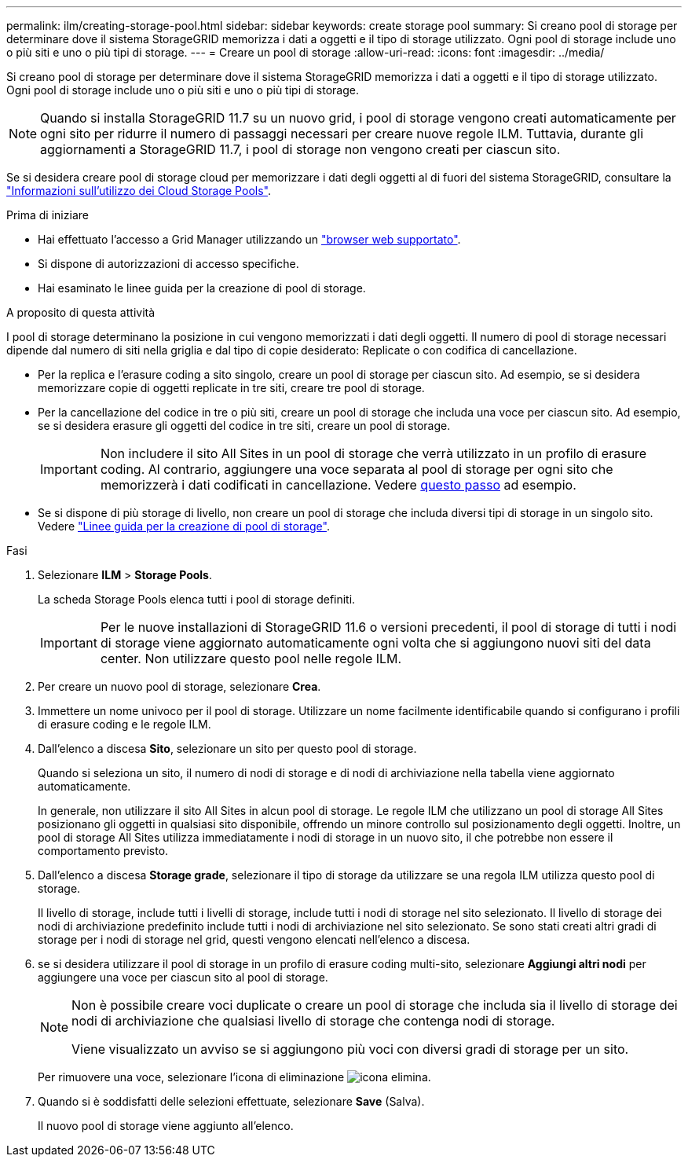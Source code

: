 ---
permalink: ilm/creating-storage-pool.html 
sidebar: sidebar 
keywords: create storage pool 
summary: Si creano pool di storage per determinare dove il sistema StorageGRID memorizza i dati a oggetti e il tipo di storage utilizzato. Ogni pool di storage include uno o più siti e uno o più tipi di storage. 
---
= Creare un pool di storage
:allow-uri-read: 
:icons: font
:imagesdir: ../media/


[role="lead"]
Si creano pool di storage per determinare dove il sistema StorageGRID memorizza i dati a oggetti e il tipo di storage utilizzato. Ogni pool di storage include uno o più siti e uno o più tipi di storage.


NOTE: Quando si installa StorageGRID 11.7 su un nuovo grid, i pool di storage vengono creati automaticamente per ogni sito per ridurre il numero di passaggi necessari per creare nuove regole ILM. Tuttavia, durante gli aggiornamenti a StorageGRID 11.7, i pool di storage non vengono creati per ciascun sito.

Se si desidera creare pool di storage cloud per memorizzare i dati degli oggetti al di fuori del sistema StorageGRID, consultare la link:what-cloud-storage-pool-is.html["Informazioni sull'utilizzo dei Cloud Storage Pools"].

.Prima di iniziare
* Hai effettuato l'accesso a Grid Manager utilizzando un link:../admin/web-browser-requirements.html["browser web supportato"].
* Si dispone di autorizzazioni di accesso specifiche.
* Hai esaminato le linee guida per la creazione di pool di storage.


.A proposito di questa attività
I pool di storage determinano la posizione in cui vengono memorizzati i dati degli oggetti. Il numero di pool di storage necessari dipende dal numero di siti nella griglia e dal tipo di copie desiderato: Replicate o con codifica di cancellazione.

* Per la replica e l'erasure coding a sito singolo, creare un pool di storage per ciascun sito. Ad esempio, se si desidera memorizzare copie di oggetti replicate in tre siti, creare tre pool di storage.
* Per la cancellazione del codice in tre o più siti, creare un pool di storage che includa una voce per ciascun sito. Ad esempio, se si desidera erasure gli oggetti del codice in tre siti, creare un pool di storage.
+

IMPORTANT: Non includere il sito All Sites in un pool di storage che verrà utilizzato in un profilo di erasure coding. Al contrario, aggiungere una voce separata al pool di storage per ogni sito che memorizzerà i dati codificati in cancellazione. Vedere <<entries,questo passo>> ad esempio.

* Se si dispone di più storage di livello, non creare un pool di storage che includa diversi tipi di storage in un singolo sito. Vedere link:guidelines-for-creating-storage-pools.html["Linee guida per la creazione di pool di storage"].


.Fasi
. Selezionare *ILM* > *Storage Pools*.
+
La scheda Storage Pools elenca tutti i pool di storage definiti.

+

IMPORTANT: Per le nuove installazioni di StorageGRID 11.6 o versioni precedenti, il pool di storage di tutti i nodi di storage viene aggiornato automaticamente ogni volta che si aggiungono nuovi siti del data center. Non utilizzare questo pool nelle regole ILM.

. Per creare un nuovo pool di storage, selezionare *Crea*.
. Immettere un nome univoco per il pool di storage. Utilizzare un nome facilmente identificabile quando si configurano i profili di erasure coding e le regole ILM.
. Dall'elenco a discesa *Sito*, selezionare un sito per questo pool di storage.
+
Quando si seleziona un sito, il numero di nodi di storage e di nodi di archiviazione nella tabella viene aggiornato automaticamente.

+
In generale, non utilizzare il sito All Sites in alcun pool di storage. Le regole ILM che utilizzano un pool di storage All Sites posizionano gli oggetti in qualsiasi sito disponibile, offrendo un minore controllo sul posizionamento degli oggetti. Inoltre, un pool di storage All Sites utilizza immediatamente i nodi di storage in un nuovo sito, il che potrebbe non essere il comportamento previsto.

. Dall'elenco a discesa *Storage grade*, selezionare il tipo di storage da utilizzare se una regola ILM utilizza questo pool di storage.
+
Il livello di storage, include tutti i livelli di storage, include tutti i nodi di storage nel sito selezionato. Il livello di storage dei nodi di archiviazione predefinito include tutti i nodi di archiviazione nel sito selezionato. Se sono stati creati altri gradi di storage per i nodi di storage nel grid, questi vengono elencati nell'elenco a discesa.

. [[voci]]se si desidera utilizzare il pool di storage in un profilo di erasure coding multi-sito, selezionare *Aggiungi altri nodi* per aggiungere una voce per ciascun sito al pool di storage.
+
[NOTE]
====
Non è possibile creare voci duplicate o creare un pool di storage che includa sia il livello di storage dei nodi di archiviazione che qualsiasi livello di storage che contenga nodi di storage.

Viene visualizzato un avviso se si aggiungono più voci con diversi gradi di storage per un sito.

====
+
Per rimuovere una voce, selezionare l'icona di eliminazione image:../media/icon-x-to-remove.png["icona elimina"].

. Quando si è soddisfatti delle selezioni effettuate, selezionare *Save* (Salva).
+
Il nuovo pool di storage viene aggiunto all'elenco.


